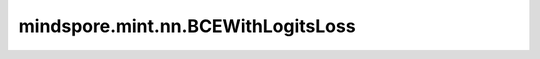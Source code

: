mindspore.mint.nn.BCEWithLogitsLoss
===================================

.. py:class:: mindspore.mint.nn.BCEWithLogitsLoss(weight=None, reduction='mean', pos_weight=None)

    输入 `input` 经过sigmoid激活函数后作为预测值， 用此预测值计算和目标值之间的二值交叉熵损失。

    将输入 `input` 设置为 :math:`X`，输入 `target` 为 :math:`Y`，输出为 :math:`L`。则公式如下：

    .. math::
        p_{ij} = sigmoid(X_{ij}) = \frac{1}{1 + e^{-X_{ij}}}

    .. math::
        L_{ij} = -[Y_{ij} \cdot \log(p_{ij}) + (1 - Y_{ij}) \cdot \log(1 - p_{ij})]

    然后，

    .. math::
        \ell(x, y) = \begin{cases}
        L, & \text{if reduction} = \text{'none';}\\
        \operatorname{mean}(L), & \text{if reduction} = \text{'mean';}\\
        \operatorname{sum}(L),  & \text{if reduction} = \text{'sum'.}
        \end{cases}

    参数：
        - **weight** (Tensor, 可选) - 指定每个批次二值交叉熵的权重。如果不是None，其shape需要能广播到与 `target` 的shape保持一致，数据类型必须为float16、float32或bfloat16（仅Atlas A2训练系列产品支持）。默认值： ``None`` 。
        - **reduction** (str, 可选) - 指定应用于输出结果的规约计算方式，可选 ``'none'`` 、 ``'mean'`` 、 ``'sum'`` ，默认值： ``'mean'`` 。

          - ``'none'``：不应用规约方法。
          - ``'mean'``：计算输出元素的加权平均值。
          - ``'sum'``：计算输出元素的总和。

        - **pos_weight** (Tensor, 可选) - 指定正样本的权重。是一个长度等于分类数的向量。如果不是None，其shape需要能广播到与 `target` 的shape保持一致，数据类型必须为float16、float32或bfloat16（仅Atlas A2训练系列产品支持）。默认值： ``None`` 。

    输入：
        - **input** (Tensor) - 输入预测值Tensor，shape :math:`(N, *)` ，其中 :math:`*` 代表任意数量的附加维度。其数据类型为float16、float32或bfloat16（仅Atlas A2训练系列产品支持）。
        - **target** (Tensor) - 输入目标值Tensor，shape :math:`(N, *)` ，其中 :math:`*` 代表任意数量的附加维度。与 `input` 的shape和数据类型相同。

    输出：
        Tensor或Scalar，如果 `reduction` 为 ``'none'`` ，其shape需和 `input` 相同。否则，将返回Scalar。

    异常：
        - **TypeError** - `input` 或 `target` 的不为Tensor。
        - **TypeError** - `weight` 或 `pos_weight` 是 Parameter。
        - **TypeError** - `reduction` 的数据类型不是string。
        - **ValueError** - `weight` 或 `pos_weight` 不能广播到shape为 `input` 的Tensor。
        - **ValueError** - `reduction` 不为 ``'none'`` 、 ``'mean'`` 或 ``'sum'``。


